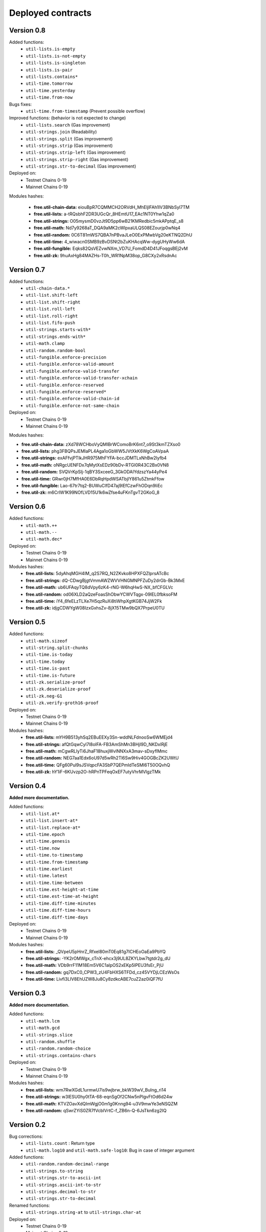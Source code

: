 Deployed contracts
==================

Version 0.8
~~~~~~~~~~~

Added functions:
  * ``util-lists.is-empty``
  * ``util-lists.is-not-empty``
  * ``util-lists.is-singleton``
  * ``util-lists.is-pair``
  * ``util-lists.contains*``
  * ``util-time.tomorrow``
  * ``util-time.yesterday``
  * ``util-time.from-now``

Bugs fixes:
  * ``util-time.from-timestamp`` (Prevent  possible overflow)

Improved functions: (behavior is not expected to change)
  * ``util-lists.search`` (Gas improvement)
  * ``util-strings.join`` (Readability)
  * ``util-strings.split`` (Gas improvement)
  * ``util-strings.strip`` (Gas improvement)
  * ``util-strings.strip-left`` (Gas improvement)
  * ``util-strings.strip-right`` (Gas improvement)
  * ``util-strings.str-to-decimal`` (Gas improvement)

Deployed on:
  * Testnet Chains 0-19
  * Mainnet Chains 0-19

Modules hashes:

  * **free.util-chain-data:** eiouBpR7CQMMCH2ORVdH_MhEljlFAh1lV3BNbSyl7TM
  * **free.util-lists:** a-tRQsbhF2DR3UGcQr_8HEmtU17_EAc1NT0Yhw1qZa0
  * **free.util-strings:** O05mysmD0vzJt9D5pp6wB21KMRedbic5mkAPptqE_s8
  * **free.util-math:** Nd7y9268aT_DQA9aMK2cWlpxaULQS08EZourjp0wNq4
  * **free.util-random:** 0C6T81mWS7QBA7nPBvaJLeO0ExPMwbVg20eKTNQ2DhU
  * **free.util-time:** 4_wiwacn0SMB9zBvDSNt2bZuKHAcqWw-dygUHyWw6dA
  * **free.util-fungible:** Eqks82QsVEZvwNXm_VD7U_FomdD4D41JFoqgsBEj2vM
  * **free.util-zk:** 9huAxHg84MAZHs-T0h_WR1NpM38op_G8CXy2xRsdnAc


Version 0.7
~~~~~~~~~~~

Added functions:
  * ``util-chain-data.*``
  * ``util-list.shift-left``
  * ``util-list.shift-right``
  * ``util-list.roll-left``
  * ``util-list.roll-right``
  * ``util-list.fifo-push``
  * ``util-strings.starts-with*``
  * ``util-strings.ends-with*``
  * ``util-math.clamp``
  * ``util-random.random-bool``
  * ``util-fungible.enforce-precision``
  * ``util-fungible.enforce-valid-amount``
  * ``util-fungible.enforce-valid-transfer``
  * ``util-fungible.enforce-valid-transfer-xchain``
  * ``util-fungible.enforce-reserved``
  * ``util-fungible.enforce-reserved*``
  * ``util-fungible.enforce-valid-chain-id``
  * ``util-fungible.enforce-not-same-chain``

Deployed on:
  * Testnet Chains 0-19
  * Mainnet Chains 0-19

Modules hashes:

* **free.util-chain-data:** zXd78WCHboVyQMIBrWComoBrK6nt7_o9St3kmTZXso0
* **free.util-lists:** phg3FBQPsJEMlaPL4Aga1oGbWW5JVtXkK6WgCoAVpaA
* **free.util-strings:** exAFfvjPTlkJHR975MhFYFA-bccJDMTLxNhBw2lyfb4
* **free.util-math:** oNRgcUENFDx7qMytXsEDz90bDv-RTGI0R43C2Bx0VN8
* **free.util-random:** SVQVrKpSIj-1qBY3SxceeG_3GkODAIYdzszYa44yPe4
* **free.util-time:** GRwr0jH7MfHA0E6DbRqHpdWSATbjlY861u5ZtmkFfow
* **free.util-fungible:** Lao-67tr7tq2-BUWuClfD47aj9lEfCzwFhODqn9IiEc
* **free.util-zk:** m6CrlW1K99NOfLVD15U1k6wZfse4uFKnTgvT2GKoG_8


Version 0.6
~~~~~~~~~~~

Added functions:
  * ``util-math.++``
  * ``util-math.--``
  * ``util-math.dec*``

Deployed on:
  * Testnet Chains 0-19
  * Mainnet Chains 0-19

Modules hashes:
  * **free.util-lists:** 5dyAhqMGH4IM_q2S7RQ_N2ZKvko8HPXFQZlprsATcBc
  * **free.util-strings:** dQ-CDwgBjgtVmmAWZWVVHNGMNPFZuDy2drGb-Bk3MxE
  * **free.util-math:** ub6UFAqyTQ8dVpy6zK4-rNG-W6hqHwS-NX_bfCFGLVc
  * **free.util-random:** od06XLD2aQzeFoasShObwYCWVTqgx-09IEL0fbksoFM
  * **free.util-time:** iY4_6feELzTLXe7H5qzRuXi8tiWhpXgtKGB74JjW2Fk
  * **free.util-zk:** idjgCDWYgW08IzxGxhsZv-8jX15TMw9bQX7PrpeU0TU


Version 0.5
~~~~~~~~~~~

Added functions:
  * ``util-math.sizeof``
  * ``util-string.split-chunks``
  * ``util-time.is-today``
  * ``util-time.today``
  * ``util-time.is-past``
  * ``util-time.is-future``
  * ``util-zk.serialize-proof``
  * ``util-zk.deserialize-proof``
  * ``util-zk.neg-G1``
  * ``util-zk.verify-groth16-proof``

Deployed on:
  * Testnet Chains 0-19
  * Mainnet Chains 0-19

Modules hashes:
  * **free.util-lists:** mYH9B513yhSq2EBuEEXy3Sn-wddNLFdnooSw6WMEjd4
  * **free.util-strings:** afQtGqwCyl7l8oIFA-FB3AmShMn3BHjI9D_NKDxlRjE
  * **free.util-math:** mCgwRLIyTi6JhaF18huxjWvlNNXxA3mav-sDxyflMmc
  * **free.util-random:** NEG7aa1Edx6oU97d5wRh2Tl6Sw9Hiv4GOGBcZK2UWtU
  * **free.util-time:** QFg60Pul9sJSVqpcFA3SbP7QEPmIdTeSMI6T50OQvhQ
  * **free.util-zk:** hY1iF-6KUvzp2O-hRPnTPFeqOxEF7utyVhrMVlgzTMk

Version 0.4
~~~~~~~~~~~

**Added more documentation.**

Added functions:
  * ``util-list.at*``
  * ``util-list.insert-at*``
  * ``util-list.replace-at*``
  * ``util-time.epoch``
  * ``util-time.genesis``
  * ``util-time.now``
  * ``util-time.to-timestamp``
  * ``util-time.from-timestamp``
  * ``util-time.earliest``
  * ``util-time.latest``
  * ``util-time.time-between``
  * ``util-time.est-height-at-time``
  * ``util-time.est-time-at-height``
  * ``util-time.diff-time-minutes``
  * ``util-time.diff-time-hours``
  * ``util-time.diff-time-days``

Deployed on:
  * Testnet Chains 0-19
  * Mainnet Chains 0-19

Modules hashes:
  * **free.util-lists:** _QVpeU5pHnrZ_Rfxel80mT0Eq81g7ICHEoOaEa9PbYQ
  * **free.util-strings:** -YK2rOMWgx_cTnX-ehcx3j9UL8ZKYLbw7tgtdr2g_dU
  * **free.util-math:** VDb9rrF11M18Em5V6C1alpOS2xEKp5lPEU3fsEr_PjU
  * **free.util-random:** gq7DxC0_CPW3_zU4FbHXS6TFDd_cz45VYDjLCEzWsOs
  * **free.util-time:** Livfi3LIV8EhUZW8Ju8Cy8zdkcABE7cuZ2az0iQF7fU


Version 0.3
~~~~~~~~~~~

**Added more documentation.**

Added functions:
  * ``util-math.lcm``
  * ``util-math.gcd``
  * ``util-strings.slice``
  * ``util-random.shuffle``
  * ``util-random.random-choice``
  * ``util-strings.contains-chars``

Deployed on:
  * Testnet Chains 0-19
  * Mainnet Chains 0-19

Modules hashes:
  * **free.util-lists:** wm7RwXGdL1urmwU7is9wjbrw_bkW39wV_BuIng_ri14
  * **free.util-strings:** w3lESU0hy0tTA-68-eqnSgOf2CNw5nPlgvFtOd6d24w
  * **free.util-math:** KTVZOavXdQImWgjO0m1g0Knng94-u3V9mwYe3eNSQZM
  * **free.util-random:** qSwrZYiS0ZR7fVcbIVrtC-f_ZB6n-Q-6JsTkn6zg2IQ

Version 0.2
~~~~~~~~~~~

Bug corrections:
  * ``util-lists.count`` : Return type
  * ``util-math.log10`` and ``util-math.safe-log10``: Bug in case of integer argument

Added functions:
  * ``util-random.random-decimal-range``
  * ``util-strings.to-string``
  * ``util-strings.str-to-ascii-int``
  * ``util-strings.ascii-int-to-str``
  * ``util-strings.decimal-to-str``
  * ``util-strings.str-to-decimal``

Renamed functions:
  * ``util-strings.string-at`` to ``util-strings.char-at``



Deployed on:
  * Testnet Chains 0-19
  * Mainnet Chains 0-19

Modules hashes:
  * **free.util-lists:** 8nAzIk5zp5BpaKzU_s7s9PHShJ_Py8WBA3ZQ9-waEr4
  * **free.util-strings:** uzdfpvaEJDRfZc2SIYkjF331SaKE81CCK701q1RzkAQ
  * **free.util-math:** 2LREGZ9Yj_rOMlphLVa0OSK_m7NBqpuoUjIbfj2z7_U
  * **free.util-random:** I-yq-JDWu9Lpag6SJgkWbDtsaZ21k4YqOyA09uzSnuY

Version 0.1
~~~~~~~~~~~

Initial version

Deployed on:
 * Testnet Chains 0-19
 * Mainnet Chains 0-19

Modules hashes:
  * **free.util-lists:** 5TByiF6OZmPLlDpiF_6h6qPf5Nr9p4dI15mKdWbpAEA
  * **free.util-strings:** aOi0JgN3s59XJHYF3uofVF269nbVxVtesYZIJT-TJa4
  * **free.util-math:** 8lc-vIcIuEaquiirHGc8gqg8q_u3OhhJ0HyhW_3QYTE
  * **free.util-random:** RBfxKPExaz5q6i64FLA_k7UVM9MaOO0UDJulfPFZBRA
